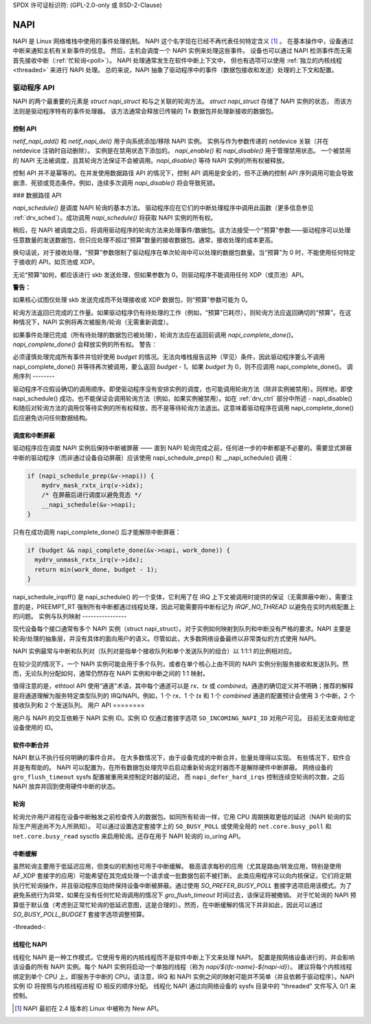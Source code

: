 SPDX 许可证标识符: (GPL-2.0-only 或 BSD-2-Clause)

.. _napi:

====
NAPI
====

NAPI 是 Linux 网络堆栈中使用的事件处理机制。
NAPI 这个名字现在已经不再代表任何特定含义 [#]_ 。
在基本操作中，设备通过中断来通知主机有关新事件的信息。
然后，主机会调度一个 NAPI 实例来处理这些事件。
设备也可以通过 NAPI 检测事件而无需首先接收中断（:ref:`忙轮询<poll>`）。
NAPI 处理通常发生在软件中断上下文中，
但也有选项可以使用 :ref:`独立的内核线程<threaded>` 来进行 NAPI 处理。
总的来说，NAPI 抽象了驱动程序中的事件（数据包接收和发送）处理的上下文和配置。

驱动程序 API
=============

NAPI 的两个最重要的元素是 `struct napi_struct` 和与之关联的轮询方法。
`struct napi_struct` 存储了 NAPI 实例的状态，
而该方法则是驱动程序特有的事件处理器。
该方法通常会释放已传输的 Tx 数据包并处理新接收的数据包。

.. _drv_ctrl:

控制 API
---------

`netif_napi_add()` 和 `netif_napi_del()` 用于向系统添加/移除 NAPI 实例。
实例与作为参数传递的 netdevice 关联（并在 netdevice 注销时自动删除）。
实例是在禁用状态下添加的。
`napi_enable()` 和 `napi_disable()` 用于管理禁用状态。
一个被禁用的 NAPI 无法被调度，且其轮询方法保证不会被调用。`napi_disable()` 等待 NAPI 实例的所有权被释放。

控制 API 并不是幂等的。在并发使用数据路径 API 的情况下，控制 API 调用是安全的，但不正确的控制 API 序列调用可能会导致崩溃、死锁或竞态条件。例如，连续多次调用 `napi_disable()` 将会导致死锁。

### 数据路径 API

`napi_schedule()` 是调度 NAPI 轮询的基本方法。
驱动程序应在它们的中断处理程序中调用此函数（更多信息参见 :ref:`drv_sched`）。成功调用 `napi_schedule()` 将获取 NAPI 实例的所有权。

稍后，在 NAPI 被调度之后，将调用驱动程序的轮询方法来处理事件/数据包。该方法接受一个“预算”参数——驱动程序可以处理任意数量的发送数据包，但只应处理不超过“预算”数量的接收数据包。通常，接收处理的成本更高。

换句话说，对于接收处理，“预算”参数限制了驱动程序在单次轮询中可以处理的数据包数量。当“预算”为 0 时，不能使用任何特定于接收的 API，如页池或 XDP。

无论“预算”如何，都应该进行 skb 发送处理，但如果参数为 0，则驱动程序不能调用任何 XDP（或页池）API。

**警告：**

如果核心试图仅处理 skb 发送完成而不处理接收或 XDP 数据包，则“预算”参数可能为 0。

轮询方法返回已完成的工作量。如果驱动程序仍有待处理的工作（例如，“预算”已耗尽），则轮询方法应返回确切的“预算”。在这种情况下，NAPI 实例将再次被服务/轮询（无需重新调度）。

如果事件处理已完成（所有待处理的数据包已被处理），轮询方法应在返回前调用 `napi_complete_done()`。`napi_complete_done()` 会释放实例的所有权。
警告：

必须谨慎处理完成所有事件并恰好使用 `budget` 的情况。无法向堆栈报告这种（罕见）条件，因此驱动程序要么不调用 napi_complete_done() 并等待再次被调用，要么返回 `budget - 1`。如果 `budget` 为 0，则不应调用 napi_complete_done()。
调用序列
--------

驱动程序不应假设确切的调用顺序。即使驱动程序没有安排实例的调度，也可能调用轮询方法（除非实例被禁用）。同样地，即使 napi_schedule() 成功，也不能保证会调用轮询方法（例如，如果实例被禁用）。如在 :ref:`drv_ctrl` 部分中所述 - napi_disable() 和随后对轮询方法的调用仅等待实例的所有权释放，而不是等待轮询方法退出。这意味着驱动程序在调用 napi_complete_done() 后应避免访问任何数据结构。

.. _drv_sched:

调度和中断屏蔽
----------------

驱动程序应在调度 NAPI 实例后保持中断被屏蔽 —— 直到 NAPI 轮询完成之前，任何进一步的中断都是不必要的。需要显式屏蔽中断的驱动程序（而非通过设备自动屏蔽）应该使用 napi_schedule_prep() 和 __napi_schedule() 调用：

.. code-block:: c

  if (napi_schedule_prep(&v->napi)) {
      mydrv_mask_rxtx_irq(v->idx);
      /* 在屏蔽后进行调度以避免竞态 */
      __napi_schedule(&v->napi);
  }

只有在成功调用 napi_complete_done() 后才能解除中断屏蔽：

.. code-block:: c

  if (budget && napi_complete_done(&v->napi, work_done)) {
    mydrv_unmask_rxtx_irq(v->idx);
    return min(work_done, budget - 1);
  }

napi_schedule_irqoff() 是 napi_schedule() 的一个变体，它利用了在 IRQ 上下文被调用时提供的保证（无需屏蔽中断）。需要注意的是，PREEMPT_RT 强制所有中断都通过线程处理，因此可能需要将中断标记为 `IRQF_NO_THREAD` 以避免在实时内核配置上的问题。
实例与队列映射
----------------

现代设备每个接口通常有多个 NAPI 实例（struct napi_struct）。对于实例如何映射到队列和中断没有严格的要求。NAPI 主要是轮询/处理的抽象层，并没有具体的面向用户的语义。尽管如此，大多数网络设备最终以非常类似的方式使用 NAPI。

NAPI 实例最常与中断和队列对（队列对是指单个接收队列和单个发送队列的组合）以 1:1:1 的比例相对应。

在较少见的情况下，一个 NAPI 实例可能会用于多个队列，或者在单个核心上由不同的 NAPI 实例分别服务接收和发送队列。然而，无论队列分配如何，通常仍然存在 NAPI 实例和中断之间的 1:1 映射。

值得注意的是，ethtool API 使用“通道”术语，其中每个通道可以是 `rx`、`tx` 或 `combined`。通道的确切定义并不明确；推荐的解释是将通道理解为服务特定类型队列的 IRQ/NAPI。例如，1 个 `rx`、1 个 `tx` 和 1 个 `combined` 通道的配置预计会使用 3 个中断，2 个接收队列和 2 个发送队列。
用户 API
========

用户与 NAPI 的交互依赖于 NAPI 实例 ID。实例 ID 仅通过套接字选项 ``SO_INCOMING_NAPI_ID`` 对用户可见。
目前无法查询给定设备使用的 ID。

软件中断合并
-----------------------

NAPI 默认不执行任何明确的事件合并。
在大多数情况下，由于设备完成的中断合并，批量处理得以实现。
有些情况下，软件合并是有帮助的。
NAPI 可以配置为，在所有数据包处理完毕后启动重新轮询定时器而不是解除硬件中断屏蔽。
网络设备的 ``gro_flush_timeout`` sysfs 配置被重用来控制定时器的延迟，
而 ``napi_defer_hard_irqs`` 控制连续空轮询的次数，之后 NAPI 放弃并回到使用硬件中断的状态。

轮询
------------

轮询允许用户进程在设备中断触发之前检查传入的数据包。如同所有轮询一样，它用 CPU 周期换取更低的延迟（NAPI 轮询的实际生产用途尚不为人所熟知）。
可以通过设置选定套接字上的 ``SO_BUSY_POLL`` 或使用全局的 ``net.core.busy_poll`` 和 ``net.core.busy_read`` sysctls 来启用轮询。还存在用于 NAPI 轮询的 io_uring API。

中断缓解
---------------

虽然轮询主要用于低延迟应用，但类似的机制也可用于中断缓解。
极高请求每秒的应用（尤其是路由/转发应用，特别是使用 AF_XDP 套接字的应用）可能希望在其完成处理一个请求或一批数据包前不被打断。
此类应用程序可以向内核保证，它们将定期执行忙轮询操作，并且驱动程序应始终保持设备中断被屏蔽。通过使用 `SO_PREFER_BUSY_POLL` 套接字选项启用该模式。为了避免系统行为异常，如果在没有任何忙轮询调用的情况下 `gro_flush_timeout` 时间过去，该保证将被撤销。
对于忙轮询的 NAPI 预算低于默认值（考虑到正常忙轮询的低延迟意图，这是合理的）。然而，在中断缓解的情况下并非如此，因此可以通过 `SO_BUSY_POLL_BUDGET` 套接字选项调整预算。

-threaded-:

线程化 NAPI
--------------

线程化 NAPI 是一种工作模式，它使用专用的内核线程而不是软件中断上下文来处理 NAPI。
配置是按网络设备进行的，并会影响该设备的所有 NAPI 实例。每个 NAPI 实例将启动一个单独的线程（称为 `napi/${ifc-name}-${napi-id}`）。
建议将每个内核线程绑定到单个 CPU 上，即服务于中断的 CPU。请注意，IRQ 和 NAPI 实例之间的映射可能并不简单（并且依赖于驱动程序）。NAPI 实例 ID 将按照与内核线程进程 ID 相反的顺序分配。
线程化 NAPI 通过向网络设备的 sysfs 目录中的 "threaded" 文件写入 0/1 来控制。

.. _ 脚注

.. [#] NAPI 最初在 2.4 版本的 Linux 中被称为 New API。
